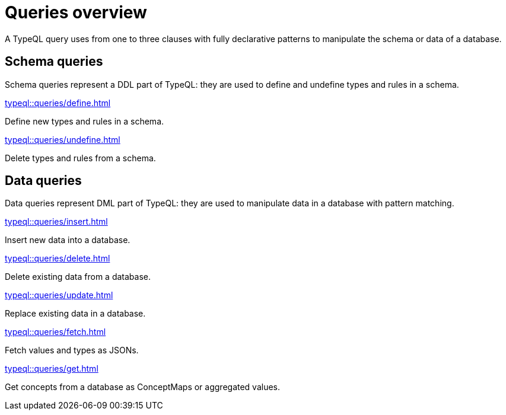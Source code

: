 = Queries overview
:Summary: TypeQL queries section overview.
:keywords: typeql, typedb, queries, schema, data, overview
:pageTitle: Queries overview
:page-aliases: {page-component-version}@typeql::queries/overview.adoc

A TypeQL query uses from one to three clauses with fully declarative patterns
to manipulate the schema or data of a database.

[#_schema_queries]
== Schema queries

//Schema queries are done in a `schema` session with a `write` transaction.
Schema queries represent a DDL part of TypeQL:
they are used to define and undefine types and rules in a schema.

[cols-2]
--
.xref:typeql::queries/define.adoc[]
[.clickable]
****
Define new types and rules in a schema.
****

.xref:typeql::queries/undefine.adoc[]
[.clickable]
****
Delete types and rules from a schema.
****
--

[#_data_queries]
== Data queries

//Data queries are usually done in a `data` sessions with a `read` or `write` transaction.
Data queries represent DML part of TypeQL:
they are used to manipulate data in a database with pattern matching.

[cols-2]
--
.xref:typeql::queries/insert.adoc[]
[.clickable]
****
Insert new data into a database.
****

.xref:typeql::queries/delete.adoc[]
[.clickable]
****
Delete existing data from a database.
****

.xref:typeql::queries/update.adoc[]
[.clickable]
****
Replace existing data in a database.
****

.xref:typeql::queries/fetch.adoc[]
[.clickable]
****
Fetch values and types as JSONs.
****

.xref:typeql::queries/get.adoc[]
[.clickable]
****
Get concepts from a database as ConceptMaps or aggregated values.
****
--
